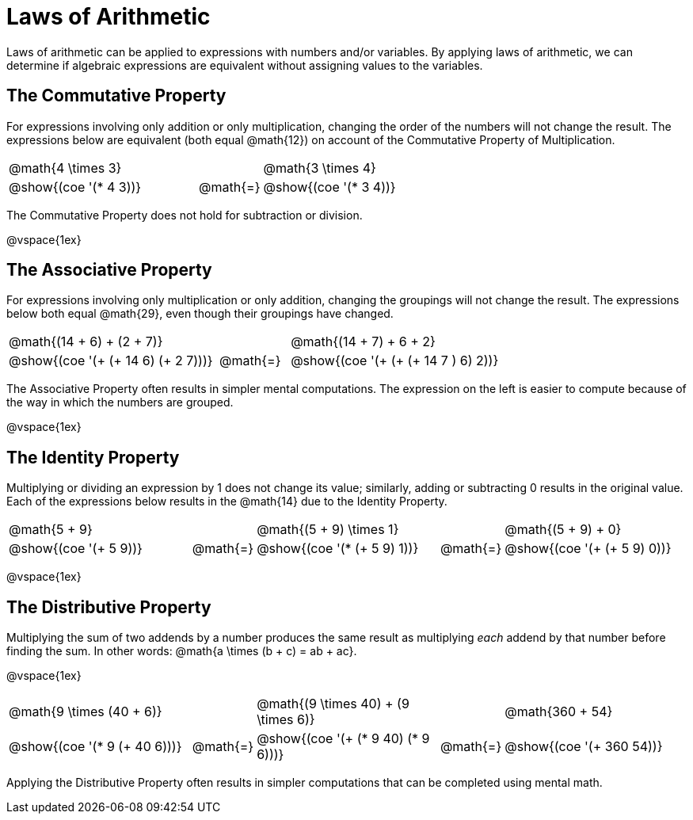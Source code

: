 = Laws of Arithmetic

Laws of arithmetic can be applied to expressions with numbers and/or variables. By applying laws of arithmetic, we can determine if algebraic expressions are equivalent without assigning values to the variables.

== The Commutative Property

For expressions involving only addition or only multiplication, changing the order of the numbers will not change the result. The expressions below are equivalent (both equal @math{12}) on account of the Commutative Property of Multiplication.


[.embedded, cols="^.^3,^.^1,^.^3",grid="none", stripes="none" frame="none"]
|===
| @math{4 \times 3} || @math{3 \times 4}
|@show{(coe '(* 4 3))}	| @math{=} | @show{(coe  '(* 3 4))}
|===

The Commutative Property does not hold for subtraction or division.

@vspace{1ex}


== The Associative Property

For expressions involving only multiplication or only addition, changing the groupings will not change the result. The expressions below both equal @math{29}, even though their groupings have changed.

[.embedded, cols="^.^3,^.^1,^.^3",grid="none", stripes="none" frame="none"]
|===
| @math{(14 + 6) + (2 + 7)} |  | @math{(14 + 7) + 6 + 2}
|@show{(coe '(+ (+ 14 6) (+ 2 7)))} | @math{=} | @show{(coe  '(+ (+ (+ 14 7 ) 6) 2))}
|===

The Associative Property often results in simpler mental computations. The expression on the left is easier to compute because of the way in which the numbers are grouped.


@vspace{1ex}

== The Identity Property

Multiplying or dividing an expression by 1 does not change its value; similarly, adding or subtracting 0 results in the original value. Each of the expressions below results in the @math{14} due to the Identity Property.


[.embedded, cols="^.^6a,^.^1,^.^6a,^.^1,^.^6a",grid="none", stripes="none" frame="none"]
|===

| @math{5 + 9} || @math{(5 + 9) \times 1}|| @math{(5 + 9) + 0}

| @show{(coe '(+ 5 9))} | @math{=}
| @show{(coe '(* (+ 5 9) 1))} | @math{=}
| @show{(coe '(+ (+ 5 9) 0))}

|===

@vspace{1ex}

== The Distributive Property

Multiplying the sum of two addends by a number produces the same result as multiplying _each_ addend by that number before finding the sum. In other words: @math{a \times (b + c) = ab + ac}.

@vspace{1ex}


[.embedded, cols="^.^3,^.^1,^.^3,^.^1,^.^3", grid="none", stripes="none" frame="none"]
|===
| @math{9 \times (40 + 6)}   |
| @math{(9 \times 40) + (9 \times 6)} |
| @math{360 + 54}
| @show{(coe '(* 9 (+ 40 6)))} | @math{=}
| @show{(coe '(+ (* 9 40) (* 9 6)))} | @math{=}
| @show{(coe '(+ 360 54))}
|===

Applying the Distributive Property often results in simpler computations that can be completed using mental math.


